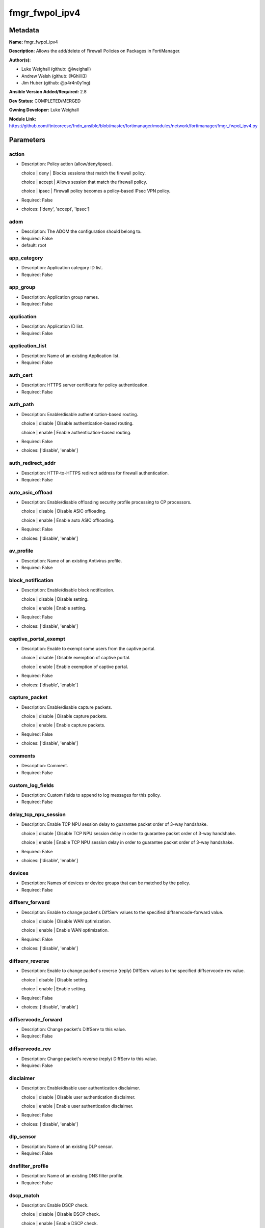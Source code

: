 ===============
fmgr_fwpol_ipv4
===============


Metadata
--------




**Name:** fmgr_fwpol_ipv4

**Description:** Allows the add/delete of Firewall Policies on Packages in FortiManager.


**Author(s):** 

- Luke Weighall (github: @lweighall)

- Andrew Welsh (github: @Ghilli3)

- Jim Huber (github: @p4r4n0y1ng)



**Ansible Version Added/Required:** 2.8

**Dev Status:** COMPLETED/MERGED

**Owning Developer:** Luke Weighall

**Module Link:** https://github.com/ftntcorecse/fndn_ansible/blob/master/fortimanager/modules/network/fortimanager/fmgr_fwpol_ipv4.py

Parameters
----------

action
++++++

- Description: Policy action (allow/deny/ipsec).

  choice | deny | Blocks sessions that match the firewall policy.

  choice | accept | Allows session that match the firewall policy.

  choice | ipsec | Firewall policy becomes a policy-based IPsec VPN policy.

  

- Required: False

- choices: ['deny', 'accept', 'ipsec']

adom
++++

- Description: The ADOM the configuration should belong to.

  

- Required: False

- default: root

app_category
++++++++++++

- Description: Application category ID list.

  

- Required: False

app_group
+++++++++

- Description: Application group names.

  

- Required: False

application
+++++++++++

- Description: Application ID list.

  

- Required: False

application_list
++++++++++++++++

- Description: Name of an existing Application list.

  

- Required: False

auth_cert
+++++++++

- Description: HTTPS server certificate for policy authentication.

  

- Required: False

auth_path
+++++++++

- Description: Enable/disable authentication-based routing.

  choice | disable | Disable authentication-based routing.

  choice | enable | Enable authentication-based routing.

  

- Required: False

- choices: ['disable', 'enable']

auth_redirect_addr
++++++++++++++++++

- Description: HTTP-to-HTTPS redirect address for firewall authentication.

  

- Required: False

auto_asic_offload
+++++++++++++++++

- Description: Enable/disable offloading security profile processing to CP processors.

  choice | disable | Disable ASIC offloading.

  choice | enable | Enable auto ASIC offloading.

  

- Required: False

- choices: ['disable', 'enable']

av_profile
++++++++++

- Description: Name of an existing Antivirus profile.

  

- Required: False

block_notification
++++++++++++++++++

- Description: Enable/disable block notification.

  choice | disable | Disable setting.

  choice | enable | Enable setting.

  

- Required: False

- choices: ['disable', 'enable']

captive_portal_exempt
+++++++++++++++++++++

- Description: Enable to exempt some users from the captive portal.

  choice | disable | Disable exemption of captive portal.

  choice | enable | Enable exemption of captive portal.

  

- Required: False

- choices: ['disable', 'enable']

capture_packet
++++++++++++++

- Description: Enable/disable capture packets.

  choice | disable | Disable capture packets.

  choice | enable | Enable capture packets.

  

- Required: False

- choices: ['disable', 'enable']

comments
++++++++

- Description: Comment.

  

- Required: False

custom_log_fields
+++++++++++++++++

- Description: Custom fields to append to log messages for this policy.

  

- Required: False

delay_tcp_npu_session
+++++++++++++++++++++

- Description: Enable TCP NPU session delay to guarantee packet order of 3-way handshake.

  choice | disable | Disable TCP NPU session delay in order to guarantee packet order of 3-way handshake.

  choice | enable | Enable TCP NPU session delay in order to guarantee packet order of 3-way handshake.

  

- Required: False

- choices: ['disable', 'enable']

devices
+++++++

- Description: Names of devices or device groups that can be matched by the policy.

  

- Required: False

diffserv_forward
++++++++++++++++

- Description: Enable to change packet's DiffServ values to the specified diffservcode-forward value.

  choice | disable | Disable WAN optimization.

  choice | enable | Enable WAN optimization.

  

- Required: False

- choices: ['disable', 'enable']

diffserv_reverse
++++++++++++++++

- Description: Enable to change packet's reverse (reply) DiffServ values to the specified diffservcode-rev value.

  choice | disable | Disable setting.

  choice | enable | Enable setting.

  

- Required: False

- choices: ['disable', 'enable']

diffservcode_forward
++++++++++++++++++++

- Description: Change packet's DiffServ to this value.

  

- Required: False

diffservcode_rev
++++++++++++++++

- Description: Change packet's reverse (reply) DiffServ to this value.

  

- Required: False

disclaimer
++++++++++

- Description: Enable/disable user authentication disclaimer.

  choice | disable | Disable user authentication disclaimer.

  choice | enable | Enable user authentication disclaimer.

  

- Required: False

- choices: ['disable', 'enable']

dlp_sensor
++++++++++

- Description: Name of an existing DLP sensor.

  

- Required: False

dnsfilter_profile
+++++++++++++++++

- Description: Name of an existing DNS filter profile.

  

- Required: False

dscp_match
++++++++++

- Description: Enable DSCP check.

  choice | disable | Disable DSCP check.

  choice | enable | Enable DSCP check.

  

- Required: False

- choices: ['disable', 'enable']

dscp_negate
+++++++++++

- Description: Enable negated DSCP match.

  choice | disable | Disable DSCP negate.

  choice | enable | Enable DSCP negate.

  

- Required: False

- choices: ['disable', 'enable']

dscp_value
++++++++++

- Description: DSCP value.

  

- Required: False

dsri
++++

- Description: Enable DSRI to ignore HTTP server responses.

  choice | disable | Disable DSRI.

  choice | enable | Enable DSRI.

  

- Required: False

- choices: ['disable', 'enable']

dstaddr
+++++++

- Description: Destination address and address group names.

  

- Required: False

dstaddr_negate
++++++++++++++

- Description: When enabled dstaddr specifies what the destination address must NOT be.

  choice | disable | Disable destination address negate.

  choice | enable | Enable destination address negate.

  

- Required: False

- choices: ['disable', 'enable']

dstintf
+++++++

- Description: Outgoing (egress) interface.

  

- Required: False

firewall_session_dirty
++++++++++++++++++++++

- Description: How to handle sessions if the configuration of this firewall policy changes.

  choice | check-all | Flush all current sessions accepted by this policy.

  choice | check-new | Continue to allow sessions already accepted by this policy.

  

- Required: False

- choices: ['check-all', 'check-new']

fixedport
+++++++++

- Description: Enable to prevent source NAT from changing a session's source port.

  choice | disable | Disable setting.

  choice | enable | Enable setting.

  

- Required: False

- choices: ['disable', 'enable']

fsso
++++

- Description: Enable/disable Fortinet Single Sign-On.

  choice | disable | Disable setting.

  choice | enable | Enable setting.

  

- Required: False

- choices: ['disable', 'enable']

fsso_agent_for_ntlm
+++++++++++++++++++

- Description: FSSO agent to use for NTLM authentication.

  

- Required: False

global_label
++++++++++++

- Description: Label for the policy that appears when the GUI is in Global View mode.

  

- Required: False

groups
++++++

- Description: Names of user groups that can authenticate with this policy.

  

- Required: False

gtp_profile
+++++++++++

- Description: GTP profile.

  

- Required: False

icap_profile
++++++++++++

- Description: Name of an existing ICAP profile.

  

- Required: False

identity_based_route
++++++++++++++++++++

- Description: Name of identity-based routing rule.

  

- Required: False

inbound
+++++++

- Description: Policy-based IPsec VPN |  only traffic from the remote network can initiate a VPN.

  choice | disable | Disable setting.

  choice | enable | Enable setting.

  

- Required: False

- choices: ['disable', 'enable']

internet_service
++++++++++++++++

- Description: Enable/disable use of Internet Services for this policy. If enabled, dstaddr and service are not used.

  choice | disable | Disable use of Internet Services in policy.

  choice | enable | Enable use of Internet Services in policy.

  

- Required: False

- choices: ['disable', 'enable']

internet_service_custom
+++++++++++++++++++++++

- Description: Custom Internet Service name.

  

- Required: False

internet_service_id
+++++++++++++++++++

- Description: Internet Service ID.

  

- Required: False

internet_service_negate
+++++++++++++++++++++++

- Description: When enabled internet-service specifies what the service must NOT be.

  choice | disable | Disable negated Internet Service match.

  choice | enable | Enable negated Internet Service match.

  

- Required: False

- choices: ['disable', 'enable']

internet_service_src
++++++++++++++++++++

- Description: Enable/disable use of Internet Services in source for this policy. If enabled, source address is not used.

  choice | disable | Disable use of Internet Services source in policy.

  choice | enable | Enable use of Internet Services source in policy.

  

- Required: False

- choices: ['disable', 'enable']

internet_service_src_custom
+++++++++++++++++++++++++++

- Description: Custom Internet Service source name.

  

- Required: False

internet_service_src_id
+++++++++++++++++++++++

- Description: Internet Service source ID.

  

- Required: False

internet_service_src_negate
+++++++++++++++++++++++++++

- Description: When enabled internet-service-src specifies what the service must NOT be.

  choice | disable | Disable negated Internet Service source match.

  choice | enable | Enable negated Internet Service source match.

  

- Required: False

- choices: ['disable', 'enable']

ippool
++++++

- Description: Enable to use IP Pools for source NAT.

  choice | disable | Disable setting.

  choice | enable | Enable setting.

  

- Required: False

- choices: ['disable', 'enable']

ips_sensor
++++++++++

- Description: Name of an existing IPS sensor.

  

- Required: False

label
+++++

- Description: Label for the policy that appears when the GUI is in Section View mode.

  

- Required: False

learning_mode
+++++++++++++

- Description: Enable to allow everything, but log all of the meaningful data for security information gathering.

  choice | disable | Disable learning mode in firewall policy.

  choice | enable | Enable learning mode in firewall policy.

  

- Required: False

- choices: ['disable', 'enable']

logtraffic
++++++++++

- Description: Enable or disable logging. Log all sessions or security profile sessions.

  choice | disable | Disable all logging for this policy.

  choice | all | Log all sessions accepted or denied by this policy.

  choice | utm | Log traffic that has a security profile applied to it.

  

- Required: False

- choices: ['disable', 'all', 'utm']

logtraffic_start
++++++++++++++++

- Description: Record logs when a session starts and ends.

  choice | disable | Disable setting.

  choice | enable | Enable setting.

  

- Required: False

- choices: ['disable', 'enable']

match_vip
+++++++++

- Description: Enable to match packets that have had their destination addresses changed by a VIP.

  choice | disable | Do not match DNATed packet.

  choice | enable | Match DNATed packet.

  

- Required: False

- choices: ['disable', 'enable']

mms_profile
+++++++++++

- Description: Name of an existing MMS profile.

  

- Required: False

mode
++++

- Description: Sets one of three modes for managing the object.

  Allows use of soft-adds instead of overwriting existing values

  

- Required: False

- default: add

- choices: ['add', 'set', 'delete', 'update']

name
++++

- Description: Policy name.

  

- Required: False

nat
+++

- Description: Enable/disable source NAT.

  choice | disable | Disable setting.

  choice | enable | Enable setting.

  

- Required: False

- choices: ['disable', 'enable']

natinbound
++++++++++

- Description: Policy-based IPsec VPN |  apply destination NAT to inbound traffic.

  choice | disable | Disable setting.

  choice | enable | Enable setting.

  

- Required: False

- choices: ['disable', 'enable']

natip
+++++

- Description: Policy-based IPsec VPN |  source NAT IP address for outgoing traffic.

  

- Required: False

natoutbound
+++++++++++

- Description: Policy-based IPsec VPN |  apply source NAT to outbound traffic.

  choice | disable | Disable setting.

  choice | enable | Enable setting.

  

- Required: False

- choices: ['disable', 'enable']

np_acceleration
+++++++++++++++

- Description: Enable/disable UTM Network Processor acceleration.

  choice | disable | Disable UTM Network Processor acceleration.

  choice | enable | Enable UTM Network Processor acceleration.

  

- Required: False

- choices: ['disable', 'enable']

ntlm
++++

- Description: Enable/disable NTLM authentication.

  choice | disable | Disable setting.

  choice | enable | Enable setting.

  

- Required: False

- choices: ['disable', 'enable']

ntlm_enabled_browsers
+++++++++++++++++++++

- Description: HTTP-User-Agent value of supported browsers.

  

- Required: False

ntlm_guest
++++++++++

- Description: Enable/disable NTLM guest user access.

  choice | disable | Disable setting.

  choice | enable | Enable setting.

  

- Required: False

- choices: ['disable', 'enable']

outbound
++++++++

- Description: Policy-based IPsec VPN |  only traffic from the internal network can initiate a VPN.

  choice | disable | Disable setting.

  choice | enable | Enable setting.

  

- Required: False

- choices: ['disable', 'enable']

package_name
++++++++++++

- Description: The policy package you want to modify

  

- Required: False

- default: default

per_ip_shaper
+++++++++++++

- Description: Per-IP traffic shaper.

  

- Required: False

permit_any_host
+++++++++++++++

- Description: Accept UDP packets from any host.

  choice | disable | Disable setting.

  choice | enable | Enable setting.

  

- Required: False

- choices: ['disable', 'enable']

permit_stun_host
++++++++++++++++

- Description: Accept UDP packets from any Session Traversal Utilities for NAT (STUN) host.

  choice | disable | Disable setting.

  choice | enable | Enable setting.

  

- Required: False

- choices: ['disable', 'enable']

policyid
++++++++

- Description: Policy ID.

  

- Required: False

poolname
++++++++

- Description: IP Pool names.

  

- Required: False

profile_group
+++++++++++++

- Description: Name of profile group.

  

- Required: False

profile_protocol_options
++++++++++++++++++++++++

- Description: Name of an existing Protocol options profile.

  

- Required: False

profile_type
++++++++++++

- Description: Determine whether the firewall policy allows security profile groups or single profiles only.

  choice | single | Do not allow security profile groups.

  choice | group | Allow security profile groups.

  

- Required: False

- choices: ['single', 'group']

radius_mac_auth_bypass
++++++++++++++++++++++

- Description: Enable MAC authentication bypass. The bypassed MAC address must be received from RADIUS server.

  choice | disable | Disable MAC authentication bypass.

  choice | enable | Enable MAC authentication bypass.

  

- Required: False

- choices: ['disable', 'enable']

redirect_url
++++++++++++

- Description: URL users are directed to after seeing and accepting the disclaimer or authenticating.

  

- Required: False

replacemsg_override_group
+++++++++++++++++++++++++

- Description: Override the default replacement message group for this policy.

  

- Required: False

rsso
++++

- Description: Enable/disable RADIUS single sign-on (RSSO).

  choice | disable | Disable setting.

  choice | enable | Enable setting.

  

- Required: False

- choices: ['disable', 'enable']

rtp_addr
++++++++

- Description: Address names if this is an RTP NAT policy.

  

- Required: False

rtp_nat
+++++++

- Description: Enable Real Time Protocol (RTP) NAT.

  choice | disable | Disable setting.

  choice | enable | Enable setting.

  

- Required: False

- choices: ['disable', 'enable']

scan_botnet_connections
+++++++++++++++++++++++

- Description: Block or monitor connections to Botnet servers or disable Botnet scanning.

  choice | disable | Do not scan connections to botnet servers.

  choice | block | Block connections to botnet servers.

  choice | monitor | Log connections to botnet servers.

  

- Required: False

- choices: ['disable', 'block', 'monitor']

schedule
++++++++

- Description: Schedule name.

  

- Required: False

schedule_timeout
++++++++++++++++

- Description: Enable to force current sessions to end when the schedule object times out.

  choice | disable | Disable schedule timeout.

  choice | enable | Enable schedule timeout.

  

- Required: False

- choices: ['disable', 'enable']

send_deny_packet
++++++++++++++++

- Description: Enable to send a reply when a session is denied or blocked by a firewall policy.

  choice | disable | Disable deny-packet sending.

  choice | enable | Enable deny-packet sending.

  

- Required: False

- choices: ['disable', 'enable']

service
+++++++

- Description: Service and service group names.

  

- Required: False

service_negate
++++++++++++++

- Description: When enabled service specifies what the service must NOT be.

  choice | disable | Disable negated service match.

  choice | enable | Enable negated service match.

  

- Required: False

- choices: ['disable', 'enable']

session_ttl
+++++++++++

- Description: TTL in seconds for sessions accepted by this policy (0 means use the system default session TTL).

  

- Required: False

spamfilter_profile
++++++++++++++++++

- Description: Name of an existing Spam filter profile.

  

- Required: False

srcaddr
+++++++

- Description: Source address and address group names.

  

- Required: False

srcaddr_negate
++++++++++++++

- Description: When enabled srcaddr specifies what the source address must NOT be.

  choice | disable | Disable source address negate.

  choice | enable | Enable source address negate.

  

- Required: False

- choices: ['disable', 'enable']

srcintf
+++++++

- Description: Incoming (ingress) interface.

  

- Required: False

ssh_filter_profile
++++++++++++++++++

- Description: Name of an existing SSH filter profile.

  

- Required: False

ssl_mirror
++++++++++

- Description: Enable to copy decrypted SSL traffic to a FortiGate interface (called SSL mirroring).

  choice | disable | Disable SSL mirror.

  choice | enable | Enable SSL mirror.

  

- Required: False

- choices: ['disable', 'enable']

ssl_mirror_intf
+++++++++++++++

- Description: SSL mirror interface name.

  

- Required: False

ssl_ssh_profile
+++++++++++++++

- Description: Name of an existing SSL SSH profile.

  

- Required: False

status
++++++

- Description: Enable or disable this policy.

  choice | disable | Disable setting.

  choice | enable | Enable setting.

  

- Required: False

- choices: ['disable', 'enable']

tcp_mss_receiver
++++++++++++++++

- Description: Receiver TCP maximum segment size (MSS).

  

- Required: False

tcp_mss_sender
++++++++++++++

- Description: Sender TCP maximum segment size (MSS).

  

- Required: False

tcp_session_without_syn
+++++++++++++++++++++++

- Description: Enable/disable creation of TCP session without SYN flag.

  choice | all | Enable TCP session without SYN.

  choice | data-only | Enable TCP session data only.

  choice | disable | Disable TCP session without SYN.

  

- Required: False

- choices: ['all', 'data-only', 'disable']

timeout_send_rst
++++++++++++++++

- Description: Enable/disable sending RST packets when TCP sessions expire.

  choice | disable | Disable sending of RST packet upon TCP session expiration.

  choice | enable | Enable sending of RST packet upon TCP session expiration.

  

- Required: False

- choices: ['disable', 'enable']

traffic_shaper
++++++++++++++

- Description: Traffic shaper.

  

- Required: False

traffic_shaper_reverse
++++++++++++++++++++++

- Description: Reverse traffic shaper.

  

- Required: False

url_category
++++++++++++

- Description: URL category ID list.

  

- Required: False

users
+++++

- Description: Names of individual users that can authenticate with this policy.

  

- Required: False

utm_status
++++++++++

- Description: Enable to add one or more security profiles (AV, IPS, etc.) to the firewall policy.

  choice | disable | Disable setting.

  choice | enable | Enable setting.

  

- Required: False

- choices: ['disable', 'enable']

vlan_cos_fwd
++++++++++++

- Description: VLAN forward direction user priority | 255 passthrough, 0 lowest, 7 highest.

  

- Required: False

vlan_cos_rev
++++++++++++

- Description: VLAN reverse direction user priority | 255 passthrough, 0 lowest, 7 highest..

  

- Required: False

vlan_filter
+++++++++++

- Description: Set VLAN filters.

  

- Required: False

voip_profile
++++++++++++

- Description: Name of an existing VoIP profile.

  

- Required: False

vpn_dst_node
++++++++++++

- Description: EXPERTS ONLY! KNOWLEDGE OF FMGR JSON API IS REQUIRED!

  List of multiple child objects to be added. Expects a list of dictionaries.

  Dictionaries must use FortiManager API parameters, not the ansible ones listed below.

  If submitted, all other prefixed sub-parameters ARE IGNORED. This object is MUTUALLY EXCLUSIVE with its options.

  We expect that you know what you are doing with these list parameters, and are leveraging the JSON API Guide.

  

- Required: False

vpn_dst_node_host
+++++++++++++++++

- Description: VPN Destination Node Host.

  

- Required: False

vpn_dst_node_seq
++++++++++++++++

- Description: VPN Destination Node Seq.

  

- Required: False

vpn_dst_node_subnet
+++++++++++++++++++

- Description: VPN Destination Node Seq.

  

- Required: False

vpn_src_node
++++++++++++

- Description: EXPERTS ONLY! KNOWLEDGE OF FMGR JSON API IS REQUIRED!

  List of multiple child objects to be added. Expects a list of dictionaries.

  Dictionaries must use FortiManager API parameters, not the ansible ones listed below.

  If submitted, all other prefixed sub-parameters ARE IGNORED. This object is MUTUALLY EXCLUSIVE with its options.

  We expect that you know what you are doing with these list parameters, and are leveraging the JSON API Guide.

  

- Required: False

vpn_src_node_host
+++++++++++++++++

- Description: VPN Source Node Host.

  

- Required: False

vpn_src_node_seq
++++++++++++++++

- Description: VPN Source Node Seq.

  

- Required: False

vpn_src_node_subnet
+++++++++++++++++++

- Description: VPN Source Node.

  

- Required: False

vpntunnel
+++++++++

- Description: Policy-based IPsec VPN |  name of the IPsec VPN Phase 1.

  

- Required: False

waf_profile
+++++++++++

- Description: Name of an existing Web application firewall profile.

  

- Required: False

wanopt
++++++

- Description: Enable/disable WAN optimization.

  choice | disable | Disable setting.

  choice | enable | Enable setting.

  

- Required: False

- choices: ['disable', 'enable']

wanopt_detection
++++++++++++++++

- Description: WAN optimization auto-detection mode.

  choice | active | Active WAN optimization peer auto-detection.

  choice | passive | Passive WAN optimization peer auto-detection.

  choice | off | Turn off WAN optimization peer auto-detection.

  

- Required: False

- choices: ['active', 'passive', 'off']

wanopt_passive_opt
++++++++++++++++++

- Description: WAN optimization passive mode options. This option decides what IP address will be used to connect server.

  choice | default | Allow client side WAN opt peer to decide.

  choice | transparent | Use address of client to connect to server.

  choice | non-transparent | Use local FortiGate address to connect to server.

  

- Required: False

- choices: ['default', 'transparent', 'non-transparent']

wanopt_peer
+++++++++++

- Description: WAN optimization peer.

  

- Required: False

wanopt_profile
++++++++++++++

- Description: WAN optimization profile.

  

- Required: False

wccp
++++

- Description: Enable/disable forwarding traffic matching this policy to a configured WCCP server.

  choice | disable | Disable WCCP setting.

  choice | enable | Enable WCCP setting.

  

- Required: False

- choices: ['disable', 'enable']

webcache
++++++++

- Description: Enable/disable web cache.

  choice | disable | Disable setting.

  choice | enable | Enable setting.

  

- Required: False

- choices: ['disable', 'enable']

webcache_https
++++++++++++++

- Description: Enable/disable web cache for HTTPS.

  choice | disable | Disable web cache for HTTPS.

  choice | enable | Enable web cache for HTTPS.

  

- Required: False

- choices: ['disable', 'enable']

webfilter_profile
+++++++++++++++++

- Description: Name of an existing Web filter profile.

  

- Required: False

wsso
++++

- Description: Enable/disable WiFi Single Sign On (WSSO).

  choice | disable | Disable setting.

  choice | enable | Enable setting.

  

- Required: False

- choices: ['disable', 'enable']




Functions
---------




- fmgr_firewall_policy_modify

 .. code-block:: python

    def fmgr_firewall_policy_modify(fmgr, paramgram):
        """
        fmgr_firewall_policy -- Add/Set/Deletes Firewall Policy Objects defined in the "paramgram"
    
        :param fmgr: The fmgr object instance from fmgr_utils.py
        :type fmgr: class object
        :param paramgram: The formatted dictionary of options to process
        :type paramgram: dict
    
        :return: The response from the FortiManager
        :rtype: dict
        """
    
        mode = paramgram["mode"]
        adom = paramgram["adom"]
        # INIT A BASIC OBJECTS
        response = DEFAULT_RESULT_OBJ
        url = ""
        datagram = {}
    
        # EVAL THE MODE PARAMETER FOR SET OR ADD
        if mode in ['set', 'add', 'update']:
            url = '/pm/config/adom/{adom}/pkg/{pkg}/firewall/policy'.format(adom=adom, pkg=paramgram["package_name"])
            datagram = scrub_dict((prepare_dict(paramgram)))
            del datagram["package_name"]
            datagram = fmgr._tools.split_comma_strings_into_lists(datagram)
    
        # EVAL THE MODE PARAMETER FOR DELETE
        elif mode == "delete":
            url = '/pm/config/adom/{adom}/pkg/{pkg}/firewall' \
                  '/policy/{policyid}'.format(adom=paramgram["adom"],
                                              pkg=paramgram["package_name"],
                                              policyid=paramgram["policyid"])
            datagram = {
                "policyid": paramgram["policyid"]
            }
    
        response = fmgr.process_request(url, datagram, paramgram["mode"])
        return response
    
    
    #############
    # END METHODS
    #############
    
    

- main

 .. code-block:: python

    def main():
        argument_spec = dict(
            adom=dict(type="str", default="root"),
            mode=dict(choices=["add", "set", "delete", "update"], type="str", default="add"),
            package_name=dict(type="str", required=False, default="default"),
    
            wsso=dict(required=False, type="str", choices=["disable", "enable"]),
            webfilter_profile=dict(required=False, type="str"),
            webcache_https=dict(required=False, type="str", choices=["disable", "enable"]),
            webcache=dict(required=False, type="str", choices=["disable", "enable"]),
            wccp=dict(required=False, type="str", choices=["disable", "enable"]),
            wanopt_profile=dict(required=False, type="str"),
            wanopt_peer=dict(required=False, type="str"),
            wanopt_passive_opt=dict(required=False, type="str", choices=["default", "transparent", "non-transparent"]),
            wanopt_detection=dict(required=False, type="str", choices=["active", "passive", "off"]),
            wanopt=dict(required=False, type="str", choices=["disable", "enable"]),
            waf_profile=dict(required=False, type="str"),
            vpntunnel=dict(required=False, type="str"),
            voip_profile=dict(required=False, type="str"),
            vlan_filter=dict(required=False, type="str"),
            vlan_cos_rev=dict(required=False, type="int"),
            vlan_cos_fwd=dict(required=False, type="int"),
            utm_status=dict(required=False, type="str", choices=["disable", "enable"]),
            users=dict(required=False, type="str"),
            url_category=dict(required=False, type="str"),
            traffic_shaper_reverse=dict(required=False, type="str"),
            traffic_shaper=dict(required=False, type="str"),
            timeout_send_rst=dict(required=False, type="str", choices=["disable", "enable"]),
            tcp_session_without_syn=dict(required=False, type="str", choices=["all", "data-only", "disable"]),
            tcp_mss_sender=dict(required=False, type="int"),
            tcp_mss_receiver=dict(required=False, type="int"),
            status=dict(required=False, type="str", choices=["disable", "enable"]),
            ssl_ssh_profile=dict(required=False, type="str"),
            ssl_mirror_intf=dict(required=False, type="str"),
            ssl_mirror=dict(required=False, type="str", choices=["disable", "enable"]),
            ssh_filter_profile=dict(required=False, type="str"),
            srcintf=dict(required=False, type="str"),
            srcaddr_negate=dict(required=False, type="str", choices=["disable", "enable"]),
            srcaddr=dict(required=False, type="str"),
            spamfilter_profile=dict(required=False, type="str"),
            session_ttl=dict(required=False, type="int"),
            service_negate=dict(required=False, type="str", choices=["disable", "enable"]),
            service=dict(required=False, type="str"),
            send_deny_packet=dict(required=False, type="str", choices=["disable", "enable"]),
            schedule_timeout=dict(required=False, type="str", choices=["disable", "enable"]),
            schedule=dict(required=False, type="str"),
            scan_botnet_connections=dict(required=False, type="str", choices=["disable", "block", "monitor"]),
            rtp_nat=dict(required=False, type="str", choices=["disable", "enable"]),
            rtp_addr=dict(required=False, type="str"),
            rsso=dict(required=False, type="str", choices=["disable", "enable"]),
            replacemsg_override_group=dict(required=False, type="str"),
            redirect_url=dict(required=False, type="str"),
            radius_mac_auth_bypass=dict(required=False, type="str", choices=["disable", "enable"]),
            profile_type=dict(required=False, type="str", choices=["single", "group"]),
            profile_protocol_options=dict(required=False, type="str"),
            profile_group=dict(required=False, type="str"),
            poolname=dict(required=False, type="str"),
            policyid=dict(required=False, type="str"),
            permit_stun_host=dict(required=False, type="str", choices=["disable", "enable"]),
            permit_any_host=dict(required=False, type="str", choices=["disable", "enable"]),
            per_ip_shaper=dict(required=False, type="str"),
            outbound=dict(required=False, type="str", choices=["disable", "enable"]),
            ntlm_guest=dict(required=False, type="str", choices=["disable", "enable"]),
            ntlm_enabled_browsers=dict(required=False, type="str"),
            ntlm=dict(required=False, type="str", choices=["disable", "enable"]),
            np_acceleration=dict(required=False, type="str", choices=["disable", "enable"]),
            natoutbound=dict(required=False, type="str", choices=["disable", "enable"]),
            natip=dict(required=False, type="str"),
            natinbound=dict(required=False, type="str", choices=["disable", "enable"]),
            nat=dict(required=False, type="str", choices=["disable", "enable"]),
            name=dict(required=False, type="str"),
            mms_profile=dict(required=False, type="str"),
            match_vip=dict(required=False, type="str", choices=["disable", "enable"]),
            logtraffic_start=dict(required=False, type="str", choices=["disable", "enable"]),
            logtraffic=dict(required=False, type="str", choices=["disable", "all", "utm"]),
            learning_mode=dict(required=False, type="str", choices=["disable", "enable"]),
            label=dict(required=False, type="str"),
            ips_sensor=dict(required=False, type="str"),
            ippool=dict(required=False, type="str", choices=["disable", "enable"]),
            internet_service_src_negate=dict(required=False, type="str", choices=["disable", "enable"]),
            internet_service_src_id=dict(required=False, type="str"),
            internet_service_src_custom=dict(required=False, type="str"),
            internet_service_src=dict(required=False, type="str", choices=["disable", "enable"]),
            internet_service_negate=dict(required=False, type="str", choices=["disable", "enable"]),
            internet_service_id=dict(required=False, type="str"),
            internet_service_custom=dict(required=False, type="str"),
            internet_service=dict(required=False, type="str", choices=["disable", "enable"]),
            inbound=dict(required=False, type="str", choices=["disable", "enable"]),
            identity_based_route=dict(required=False, type="str"),
            icap_profile=dict(required=False, type="str"),
            gtp_profile=dict(required=False, type="str"),
            groups=dict(required=False, type="str"),
            global_label=dict(required=False, type="str"),
            fsso_agent_for_ntlm=dict(required=False, type="str"),
            fsso=dict(required=False, type="str", choices=["disable", "enable"]),
            fixedport=dict(required=False, type="str", choices=["disable", "enable"]),
            firewall_session_dirty=dict(required=False, type="str", choices=["check-all", "check-new"]),
            dstintf=dict(required=False, type="str"),
            dstaddr_negate=dict(required=False, type="str", choices=["disable", "enable"]),
            dstaddr=dict(required=False, type="str"),
            dsri=dict(required=False, type="str", choices=["disable", "enable"]),
            dscp_value=dict(required=False, type="str"),
            dscp_negate=dict(required=False, type="str", choices=["disable", "enable"]),
            dscp_match=dict(required=False, type="str", choices=["disable", "enable"]),
            dnsfilter_profile=dict(required=False, type="str"),
            dlp_sensor=dict(required=False, type="str"),
            disclaimer=dict(required=False, type="str", choices=["disable", "enable"]),
            diffservcode_rev=dict(required=False, type="str"),
            diffservcode_forward=dict(required=False, type="str"),
            diffserv_reverse=dict(required=False, type="str", choices=["disable", "enable"]),
            diffserv_forward=dict(required=False, type="str", choices=["disable", "enable"]),
            devices=dict(required=False, type="str"),
            delay_tcp_npu_session=dict(required=False, type="str", choices=["disable", "enable"]),
            custom_log_fields=dict(required=False, type="str"),
            comments=dict(required=False, type="str"),
            capture_packet=dict(required=False, type="str", choices=["disable", "enable"]),
            captive_portal_exempt=dict(required=False, type="str", choices=["disable", "enable"]),
            block_notification=dict(required=False, type="str", choices=["disable", "enable"]),
            av_profile=dict(required=False, type="str"),
            auto_asic_offload=dict(required=False, type="str", choices=["disable", "enable"]),
            auth_redirect_addr=dict(required=False, type="str"),
            auth_path=dict(required=False, type="str", choices=["disable", "enable"]),
            auth_cert=dict(required=False, type="str"),
            application_list=dict(required=False, type="str"),
            application=dict(required=False, type="str"),
            app_group=dict(required=False, type="str"),
            app_category=dict(required=False, type="str"),
            action=dict(required=False, type="str", choices=["deny", "accept", "ipsec"]),
            vpn_dst_node=dict(required=False, type="list"),
            vpn_dst_node_host=dict(required=False, type="str"),
            vpn_dst_node_seq=dict(required=False, type="str"),
            vpn_dst_node_subnet=dict(required=False, type="str"),
            vpn_src_node=dict(required=False, type="list"),
            vpn_src_node_host=dict(required=False, type="str"),
            vpn_src_node_seq=dict(required=False, type="str"),
            vpn_src_node_subnet=dict(required=False, type="str"),
    
        )
    
        module = AnsibleModule(argument_spec=argument_spec, supports_check_mode=False, )
        # MODULE PARAMGRAM
        paramgram = {
            "mode": module.params["mode"],
            "adom": module.params["adom"],
            "package_name": module.params["package_name"],
            "wsso": module.params["wsso"],
            "webfilter-profile": module.params["webfilter_profile"],
            "webcache-https": module.params["webcache_https"],
            "webcache": module.params["webcache"],
            "wccp": module.params["wccp"],
            "wanopt-profile": module.params["wanopt_profile"],
            "wanopt-peer": module.params["wanopt_peer"],
            "wanopt-passive-opt": module.params["wanopt_passive_opt"],
            "wanopt-detection": module.params["wanopt_detection"],
            "wanopt": module.params["wanopt"],
            "waf-profile": module.params["waf_profile"],
            "vpntunnel": module.params["vpntunnel"],
            "voip-profile": module.params["voip_profile"],
            "vlan-filter": module.params["vlan_filter"],
            "vlan-cos-rev": module.params["vlan_cos_rev"],
            "vlan-cos-fwd": module.params["vlan_cos_fwd"],
            "utm-status": module.params["utm_status"],
            "users": module.params["users"],
            "url-category": module.params["url_category"],
            "traffic-shaper-reverse": module.params["traffic_shaper_reverse"],
            "traffic-shaper": module.params["traffic_shaper"],
            "timeout-send-rst": module.params["timeout_send_rst"],
            "tcp-session-without-syn": module.params["tcp_session_without_syn"],
            "tcp-mss-sender": module.params["tcp_mss_sender"],
            "tcp-mss-receiver": module.params["tcp_mss_receiver"],
            "status": module.params["status"],
            "ssl-ssh-profile": module.params["ssl_ssh_profile"],
            "ssl-mirror-intf": module.params["ssl_mirror_intf"],
            "ssl-mirror": module.params["ssl_mirror"],
            "ssh-filter-profile": module.params["ssh_filter_profile"],
            "srcintf": module.params["srcintf"],
            "srcaddr-negate": module.params["srcaddr_negate"],
            "srcaddr": module.params["srcaddr"],
            "spamfilter-profile": module.params["spamfilter_profile"],
            "session-ttl": module.params["session_ttl"],
            "service-negate": module.params["service_negate"],
            "service": module.params["service"],
            "send-deny-packet": module.params["send_deny_packet"],
            "schedule-timeout": module.params["schedule_timeout"],
            "schedule": module.params["schedule"],
            "scan-botnet-connections": module.params["scan_botnet_connections"],
            "rtp-nat": module.params["rtp_nat"],
            "rtp-addr": module.params["rtp_addr"],
            "rsso": module.params["rsso"],
            "replacemsg-override-group": module.params["replacemsg_override_group"],
            "redirect-url": module.params["redirect_url"],
            "radius-mac-auth-bypass": module.params["radius_mac_auth_bypass"],
            "profile-type": module.params["profile_type"],
            "profile-protocol-options": module.params["profile_protocol_options"],
            "profile-group": module.params["profile_group"],
            "poolname": module.params["poolname"],
            "policyid": module.params["policyid"],
            "permit-stun-host": module.params["permit_stun_host"],
            "permit-any-host": module.params["permit_any_host"],
            "per-ip-shaper": module.params["per_ip_shaper"],
            "outbound": module.params["outbound"],
            "ntlm-guest": module.params["ntlm_guest"],
            "ntlm-enabled-browsers": module.params["ntlm_enabled_browsers"],
            "ntlm": module.params["ntlm"],
            "np-acceleration": module.params["np_acceleration"],
            "natoutbound": module.params["natoutbound"],
            "natip": module.params["natip"],
            "natinbound": module.params["natinbound"],
            "nat": module.params["nat"],
            "name": module.params["name"],
            "mms-profile": module.params["mms_profile"],
            "match-vip": module.params["match_vip"],
            "logtraffic-start": module.params["logtraffic_start"],
            "logtraffic": module.params["logtraffic"],
            "learning-mode": module.params["learning_mode"],
            "label": module.params["label"],
            "ips-sensor": module.params["ips_sensor"],
            "ippool": module.params["ippool"],
            "internet-service-src-negate": module.params["internet_service_src_negate"],
            "internet-service-src-id": module.params["internet_service_src_id"],
            "internet-service-src-custom": module.params["internet_service_src_custom"],
            "internet-service-src": module.params["internet_service_src"],
            "internet-service-negate": module.params["internet_service_negate"],
            "internet-service-id": module.params["internet_service_id"],
            "internet-service-custom": module.params["internet_service_custom"],
            "internet-service": module.params["internet_service"],
            "inbound": module.params["inbound"],
            "identity-based-route": module.params["identity_based_route"],
            "icap-profile": module.params["icap_profile"],
            "gtp-profile": module.params["gtp_profile"],
            "groups": module.params["groups"],
            "global-label": module.params["global_label"],
            "fsso-agent-for-ntlm": module.params["fsso_agent_for_ntlm"],
            "fsso": module.params["fsso"],
            "fixedport": module.params["fixedport"],
            "firewall-session-dirty": module.params["firewall_session_dirty"],
            "dstintf": module.params["dstintf"],
            "dstaddr-negate": module.params["dstaddr_negate"],
            "dstaddr": module.params["dstaddr"],
            "dsri": module.params["dsri"],
            "dscp-value": module.params["dscp_value"],
            "dscp-negate": module.params["dscp_negate"],
            "dscp-match": module.params["dscp_match"],
            "dnsfilter-profile": module.params["dnsfilter_profile"],
            "dlp-sensor": module.params["dlp_sensor"],
            "disclaimer": module.params["disclaimer"],
            "diffservcode-rev": module.params["diffservcode_rev"],
            "diffservcode-forward": module.params["diffservcode_forward"],
            "diffserv-reverse": module.params["diffserv_reverse"],
            "diffserv-forward": module.params["diffserv_forward"],
            "devices": module.params["devices"],
            "delay-tcp-npu-session": module.params["delay_tcp_npu_session"],
            "custom-log-fields": module.params["custom_log_fields"],
            "comments": module.params["comments"],
            "capture-packet": module.params["capture_packet"],
            "captive-portal-exempt": module.params["captive_portal_exempt"],
            "block-notification": module.params["block_notification"],
            "av-profile": module.params["av_profile"],
            "auto-asic-offload": module.params["auto_asic_offload"],
            "auth-redirect-addr": module.params["auth_redirect_addr"],
            "auth-path": module.params["auth_path"],
            "auth-cert": module.params["auth_cert"],
            "application-list": module.params["application_list"],
            "application": module.params["application"],
            "app-group": module.params["app_group"],
            "app-category": module.params["app_category"],
            "action": module.params["action"],
            "vpn_dst_node": {
                "host": module.params["vpn_dst_node_host"],
                "seq": module.params["vpn_dst_node_seq"],
                "subnet": module.params["vpn_dst_node_subnet"],
            },
            "vpn_src_node": {
                "host": module.params["vpn_src_node_host"],
                "seq": module.params["vpn_src_node_seq"],
                "subnet": module.params["vpn_src_node_subnet"],
            }
        }
        module.paramgram = paramgram
        fmgr = None
        if module._socket_path:
            connection = Connection(module._socket_path)
            fmgr = FortiManagerHandler(connection, module)
            fmgr.tools = FMGRCommon()
        else:
            module.fail_json(**FAIL_SOCKET_MSG)
    
        list_overrides = ['vpn_dst_node', 'vpn_src_node']
        paramgram = fmgr.tools.paramgram_child_list_override(list_overrides=list_overrides,
                                                             paramgram=paramgram, module=module)
    
        # BEGIN MODULE-SPECIFIC LOGIC -- THINGS NEED TO HAPPEN DEPENDING ON THE ENDPOINT AND OPERATION
        results = DEFAULT_RESULT_OBJ
        try:
            if paramgram["mode"] == "delete":
                # WE NEED TO GET THE POLICY ID FROM THE NAME OF THE POLICY TO DELETE IT
                url = '/pm/config/adom/{adom}/pkg/{pkg}/firewall' \
                      '/policy/'.format(adom=paramgram["adom"],
                                        pkg=paramgram["package_name"])
                datagram = {
                    "filter": ["name", "==", paramgram["name"]]
                }
                response = fmgr.process_request(url, datagram, FMGRMethods.GET)
                try:
                    if response[1][0]["policyid"]:
                        policy_id = response[1][0]["policyid"]
                        paramgram["policyid"] = policy_id
                except BaseException:
                    fmgr.return_response(module=module, results=response, good_codes=[0, ], stop_on_success=True,
                                         ansible_facts=fmgr.construct_ansible_facts(results, module.params, paramgram),
                                         msg="Couldn't find policy ID number for policy name specified.")
        except Exception as err:
            raise FMGBaseException(err)
    
        try:
            results = fmgr_firewall_policy_modify(fmgr, paramgram)
            fmgr.govern_response(module=module, results=results, good_codes=[0, -9998],
                                 ansible_facts=fmgr.construct_ansible_facts(results, module.params, paramgram))
        except Exception as err:
            raise FMGBaseException(err)
    
        return module.exit_json(**results[1])
    
    



Module Source Code
------------------

.. code-block:: python

    #!/usr/bin/python
    #
    # This file is part of Ansible
    #
    # Ansible is free software: you can redistribute it and/or modify
    # it under the terms of the GNU General Public License as published by
    # the Free Software Foundation, either version 3 of the License, or
    # (at your option) any later version.
    #
    # Ansible is distributed in the hope that it will be useful,
    # but WITHOUT ANY WARRANTY; without even the implied warranty of
    # MERCHANTABILITY or FITNESS FOR A PARTICULAR PURPOSE.  See the
    # GNU General Public License for more details.
    #
    # You should have received a copy of the GNU General Public License
    # along with Ansible.  If not, see <http://www.gnu.org/licenses/>.
    #
    
    from __future__ import absolute_import, division, print_function
    
    __metaclass__ = type
    
    ANSIBLE_METADATA = {'status': ['preview'],
                        'supported_by': 'community',
                        'metadata_version': '1.1'}
    
    DOCUMENTATION = '''
    ---
    module: fmgr_fwpol_ipv4
    version_added: "2.8"
    notes:
        - Full Documentation at U(https://ftnt-ansible-docs.readthedocs.io/en/latest/).
    author:
        - Luke Weighall (@lweighall)
        - Andrew Welsh (@Ghilli3)
        - Jim Huber (@p4r4n0y1ng)
    short_description: Allows the add/delete of Firewall Policies on Packages in FortiManager.
    description:
      -  Allows the add/delete of Firewall Policies on Packages in FortiManager.
    
    options:
      adom:
        description:
          - The ADOM the configuration should belong to.
        required: false
        default: root
    
      mode:
        description:
          - Sets one of three modes for managing the object.
          - Allows use of soft-adds instead of overwriting existing values
        choices: ['add', 'set', 'delete', 'update']
        required: false
        default: add
    
      package_name:
        description:
          - The policy package you want to modify
        required: false
        default: "default"
    
      wsso:
        description:
          - Enable/disable WiFi Single Sign On (WSSO).
          - choice | disable | Disable setting.
          - choice | enable | Enable setting.
        required: false
        choices: ["disable", "enable"]
    
      webfilter_profile:
        description:
          - Name of an existing Web filter profile.
        required: false
    
      webcache_https:
        description:
          - Enable/disable web cache for HTTPS.
          - choice | disable | Disable web cache for HTTPS.
          - choice | enable | Enable web cache for HTTPS.
        required: false
        choices: ["disable", "enable"]
    
      webcache:
        description:
          - Enable/disable web cache.
          - choice | disable | Disable setting.
          - choice | enable | Enable setting.
        required: false
        choices: ["disable", "enable"]
    
      wccp:
        description:
          - Enable/disable forwarding traffic matching this policy to a configured WCCP server.
          - choice | disable | Disable WCCP setting.
          - choice | enable | Enable WCCP setting.
        required: false
        choices: ["disable", "enable"]
    
      wanopt_profile:
        description:
          - WAN optimization profile.
        required: false
    
      wanopt_peer:
        description:
          - WAN optimization peer.
        required: false
    
      wanopt_passive_opt:
        description:
          - WAN optimization passive mode options. This option decides what IP address will be used to connect server.
          - choice | default | Allow client side WAN opt peer to decide.
          - choice | transparent | Use address of client to connect to server.
          - choice | non-transparent | Use local FortiGate address to connect to server.
        required: false
        choices: ["default", "transparent", "non-transparent"]
    
      wanopt_detection:
        description:
          - WAN optimization auto-detection mode.
          - choice | active | Active WAN optimization peer auto-detection.
          - choice | passive | Passive WAN optimization peer auto-detection.
          - choice | off | Turn off WAN optimization peer auto-detection.
        required: false
        choices: ["active", "passive", "off"]
    
      wanopt:
        description:
          - Enable/disable WAN optimization.
          - choice | disable | Disable setting.
          - choice | enable | Enable setting.
        required: false
        choices: ["disable", "enable"]
    
      waf_profile:
        description:
          - Name of an existing Web application firewall profile.
        required: false
    
      vpntunnel:
        description:
          - Policy-based IPsec VPN |  name of the IPsec VPN Phase 1.
        required: false
    
      voip_profile:
        description:
          - Name of an existing VoIP profile.
        required: false
    
      vlan_filter:
        description:
          - Set VLAN filters.
        required: false
    
      vlan_cos_rev:
        description:
          - VLAN reverse direction user priority | 255 passthrough, 0 lowest, 7 highest..
        required: false
    
      vlan_cos_fwd:
        description:
          - VLAN forward direction user priority | 255 passthrough, 0 lowest, 7 highest.
        required: false
    
      utm_status:
        description:
          - Enable to add one or more security profiles (AV, IPS, etc.) to the firewall policy.
          - choice | disable | Disable setting.
          - choice | enable | Enable setting.
        required: false
        choices: ["disable", "enable"]
    
      users:
        description:
          - Names of individual users that can authenticate with this policy.
        required: false
    
      url_category:
        description:
          - URL category ID list.
        required: false
    
      traffic_shaper_reverse:
        description:
          - Reverse traffic shaper.
        required: false
    
      traffic_shaper:
        description:
          - Traffic shaper.
        required: false
    
      timeout_send_rst:
        description:
          - Enable/disable sending RST packets when TCP sessions expire.
          - choice | disable | Disable sending of RST packet upon TCP session expiration.
          - choice | enable | Enable sending of RST packet upon TCP session expiration.
        required: false
        choices: ["disable", "enable"]
    
      tcp_session_without_syn:
        description:
          - Enable/disable creation of TCP session without SYN flag.
          - choice | all | Enable TCP session without SYN.
          - choice | data-only | Enable TCP session data only.
          - choice | disable | Disable TCP session without SYN.
        required: false
        choices: ["all", "data-only", "disable"]
    
      tcp_mss_sender:
        description:
          - Sender TCP maximum segment size (MSS).
        required: false
    
      tcp_mss_receiver:
        description:
          - Receiver TCP maximum segment size (MSS).
        required: false
    
      status:
        description:
          - Enable or disable this policy.
          - choice | disable | Disable setting.
          - choice | enable | Enable setting.
        required: false
        choices: ["disable", "enable"]
    
      ssl_ssh_profile:
        description:
          - Name of an existing SSL SSH profile.
        required: false
    
      ssl_mirror_intf:
        description:
          - SSL mirror interface name.
        required: false
    
      ssl_mirror:
        description:
          - Enable to copy decrypted SSL traffic to a FortiGate interface (called SSL mirroring).
          - choice | disable | Disable SSL mirror.
          - choice | enable | Enable SSL mirror.
        required: false
        choices: ["disable", "enable"]
    
      ssh_filter_profile:
        description:
          - Name of an existing SSH filter profile.
        required: false
    
      srcintf:
        description:
          - Incoming (ingress) interface.
        required: false
    
      srcaddr_negate:
        description:
          - When enabled srcaddr specifies what the source address must NOT be.
          - choice | disable | Disable source address negate.
          - choice | enable | Enable source address negate.
        required: false
        choices: ["disable", "enable"]
    
      srcaddr:
        description:
          - Source address and address group names.
        required: false
    
      spamfilter_profile:
        description:
          - Name of an existing Spam filter profile.
        required: false
    
      session_ttl:
        description:
          - TTL in seconds for sessions accepted by this policy (0 means use the system default session TTL).
        required: false
    
      service_negate:
        description:
          - When enabled service specifies what the service must NOT be.
          - choice | disable | Disable negated service match.
          - choice | enable | Enable negated service match.
        required: false
        choices: ["disable", "enable"]
    
      service:
        description:
          - Service and service group names.
        required: false
    
      send_deny_packet:
        description:
          - Enable to send a reply when a session is denied or blocked by a firewall policy.
          - choice | disable | Disable deny-packet sending.
          - choice | enable | Enable deny-packet sending.
        required: false
        choices: ["disable", "enable"]
    
      schedule_timeout:
        description:
          - Enable to force current sessions to end when the schedule object times out.
          - choice | disable | Disable schedule timeout.
          - choice | enable | Enable schedule timeout.
        required: false
        choices: ["disable", "enable"]
    
      schedule:
        description:
          - Schedule name.
        required: false
    
      scan_botnet_connections:
        description:
          - Block or monitor connections to Botnet servers or disable Botnet scanning.
          - choice | disable | Do not scan connections to botnet servers.
          - choice | block | Block connections to botnet servers.
          - choice | monitor | Log connections to botnet servers.
        required: false
        choices: ["disable", "block", "monitor"]
    
      rtp_nat:
        description:
          - Enable Real Time Protocol (RTP) NAT.
          - choice | disable | Disable setting.
          - choice | enable | Enable setting.
        required: false
        choices: ["disable", "enable"]
    
      rtp_addr:
        description:
          - Address names if this is an RTP NAT policy.
        required: false
    
      rsso:
        description:
          - Enable/disable RADIUS single sign-on (RSSO).
          - choice | disable | Disable setting.
          - choice | enable | Enable setting.
        required: false
        choices: ["disable", "enable"]
    
      replacemsg_override_group:
        description:
          - Override the default replacement message group for this policy.
        required: false
    
      redirect_url:
        description:
          - URL users are directed to after seeing and accepting the disclaimer or authenticating.
        required: false
    
      radius_mac_auth_bypass:
        description:
          - Enable MAC authentication bypass. The bypassed MAC address must be received from RADIUS server.
          - choice | disable | Disable MAC authentication bypass.
          - choice | enable | Enable MAC authentication bypass.
        required: false
        choices: ["disable", "enable"]
    
      profile_type:
        description:
          - Determine whether the firewall policy allows security profile groups or single profiles only.
          - choice | single | Do not allow security profile groups.
          - choice | group | Allow security profile groups.
        required: false
        choices: ["single", "group"]
    
      profile_protocol_options:
        description:
          - Name of an existing Protocol options profile.
        required: false
    
      profile_group:
        description:
          - Name of profile group.
        required: false
    
      poolname:
        description:
          - IP Pool names.
        required: false
    
      policyid:
        description:
          - Policy ID.
        required: false
    
      permit_stun_host:
        description:
          - Accept UDP packets from any Session Traversal Utilities for NAT (STUN) host.
          - choice | disable | Disable setting.
          - choice | enable | Enable setting.
        required: false
        choices: ["disable", "enable"]
    
      permit_any_host:
        description:
          - Accept UDP packets from any host.
          - choice | disable | Disable setting.
          - choice | enable | Enable setting.
        required: false
        choices: ["disable", "enable"]
    
      per_ip_shaper:
        description:
          - Per-IP traffic shaper.
        required: false
    
      outbound:
        description:
          - Policy-based IPsec VPN |  only traffic from the internal network can initiate a VPN.
          - choice | disable | Disable setting.
          - choice | enable | Enable setting.
        required: false
        choices: ["disable", "enable"]
    
      ntlm_guest:
        description:
          - Enable/disable NTLM guest user access.
          - choice | disable | Disable setting.
          - choice | enable | Enable setting.
        required: false
        choices: ["disable", "enable"]
    
      ntlm_enabled_browsers:
        description:
          - HTTP-User-Agent value of supported browsers.
        required: false
    
      ntlm:
        description:
          - Enable/disable NTLM authentication.
          - choice | disable | Disable setting.
          - choice | enable | Enable setting.
        required: false
        choices: ["disable", "enable"]
    
      np_acceleration:
        description:
          - Enable/disable UTM Network Processor acceleration.
          - choice | disable | Disable UTM Network Processor acceleration.
          - choice | enable | Enable UTM Network Processor acceleration.
        required: false
        choices: ["disable", "enable"]
    
      natoutbound:
        description:
          - Policy-based IPsec VPN |  apply source NAT to outbound traffic.
          - choice | disable | Disable setting.
          - choice | enable | Enable setting.
        required: false
        choices: ["disable", "enable"]
    
      natip:
        description:
          - Policy-based IPsec VPN |  source NAT IP address for outgoing traffic.
        required: false
    
      natinbound:
        description:
          - Policy-based IPsec VPN |  apply destination NAT to inbound traffic.
          - choice | disable | Disable setting.
          - choice | enable | Enable setting.
        required: false
        choices: ["disable", "enable"]
    
      nat:
        description:
          - Enable/disable source NAT.
          - choice | disable | Disable setting.
          - choice | enable | Enable setting.
        required: false
        choices: ["disable", "enable"]
    
      name:
        description:
          - Policy name.
        required: false
    
      mms_profile:
        description:
          - Name of an existing MMS profile.
        required: false
    
      match_vip:
        description:
          - Enable to match packets that have had their destination addresses changed by a VIP.
          - choice | disable | Do not match DNATed packet.
          - choice | enable | Match DNATed packet.
        required: false
        choices: ["disable", "enable"]
    
      logtraffic_start:
        description:
          - Record logs when a session starts and ends.
          - choice | disable | Disable setting.
          - choice | enable | Enable setting.
        required: false
        choices: ["disable", "enable"]
    
      logtraffic:
        description:
          - Enable or disable logging. Log all sessions or security profile sessions.
          - choice | disable | Disable all logging for this policy.
          - choice | all | Log all sessions accepted or denied by this policy.
          - choice | utm | Log traffic that has a security profile applied to it.
        required: false
        choices: ["disable", "all", "utm"]
    
      learning_mode:
        description:
          - Enable to allow everything, but log all of the meaningful data for security information gathering.
          - choice | disable | Disable learning mode in firewall policy.
          - choice | enable | Enable learning mode in firewall policy.
        required: false
        choices: ["disable", "enable"]
    
      label:
        description:
          - Label for the policy that appears when the GUI is in Section View mode.
        required: false
    
      ips_sensor:
        description:
          - Name of an existing IPS sensor.
        required: false
    
      ippool:
        description:
          - Enable to use IP Pools for source NAT.
          - choice | disable | Disable setting.
          - choice | enable | Enable setting.
        required: false
        choices: ["disable", "enable"]
    
      internet_service_src_negate:
        description:
          - When enabled internet-service-src specifies what the service must NOT be.
          - choice | disable | Disable negated Internet Service source match.
          - choice | enable | Enable negated Internet Service source match.
        required: false
        choices: ["disable", "enable"]
    
      internet_service_src_id:
        description:
          - Internet Service source ID.
        required: false
    
      internet_service_src_custom:
        description:
          - Custom Internet Service source name.
        required: false
    
      internet_service_src:
        description:
          - Enable/disable use of Internet Services in source for this policy. If enabled, source address is not used.
          - choice | disable | Disable use of Internet Services source in policy.
          - choice | enable | Enable use of Internet Services source in policy.
        required: false
        choices: ["disable", "enable"]
    
      internet_service_negate:
        description:
          - When enabled internet-service specifies what the service must NOT be.
          - choice | disable | Disable negated Internet Service match.
          - choice | enable | Enable negated Internet Service match.
        required: false
        choices: ["disable", "enable"]
    
      internet_service_id:
        description:
          - Internet Service ID.
        required: false
    
      internet_service_custom:
        description:
          - Custom Internet Service name.
        required: false
    
      internet_service:
        description:
          - Enable/disable use of Internet Services for this policy. If enabled, dstaddr and service are not used.
          - choice | disable | Disable use of Internet Services in policy.
          - choice | enable | Enable use of Internet Services in policy.
        required: false
        choices: ["disable", "enable"]
    
      inbound:
        description:
          - Policy-based IPsec VPN |  only traffic from the remote network can initiate a VPN.
          - choice | disable | Disable setting.
          - choice | enable | Enable setting.
        required: false
        choices: ["disable", "enable"]
    
      identity_based_route:
        description:
          - Name of identity-based routing rule.
        required: false
    
      icap_profile:
        description:
          - Name of an existing ICAP profile.
        required: false
    
      gtp_profile:
        description:
          - GTP profile.
        required: false
    
      groups:
        description:
          - Names of user groups that can authenticate with this policy.
        required: false
    
      global_label:
        description:
          - Label for the policy that appears when the GUI is in Global View mode.
        required: false
    
      fsso_agent_for_ntlm:
        description:
          - FSSO agent to use for NTLM authentication.
        required: false
    
      fsso:
        description:
          - Enable/disable Fortinet Single Sign-On.
          - choice | disable | Disable setting.
          - choice | enable | Enable setting.
        required: false
        choices: ["disable", "enable"]
    
      fixedport:
        description:
          - Enable to prevent source NAT from changing a session's source port.
          - choice | disable | Disable setting.
          - choice | enable | Enable setting.
        required: false
        choices: ["disable", "enable"]
    
      firewall_session_dirty:
        description:
          - How to handle sessions if the configuration of this firewall policy changes.
          - choice | check-all | Flush all current sessions accepted by this policy.
          - choice | check-new | Continue to allow sessions already accepted by this policy.
        required: false
        choices: ["check-all", "check-new"]
    
      dstintf:
        description:
          - Outgoing (egress) interface.
        required: false
    
      dstaddr_negate:
        description:
          - When enabled dstaddr specifies what the destination address must NOT be.
          - choice | disable | Disable destination address negate.
          - choice | enable | Enable destination address negate.
        required: false
        choices: ["disable", "enable"]
    
      dstaddr:
        description:
          - Destination address and address group names.
        required: false
    
      dsri:
        description:
          - Enable DSRI to ignore HTTP server responses.
          - choice | disable | Disable DSRI.
          - choice | enable | Enable DSRI.
        required: false
        choices: ["disable", "enable"]
    
      dscp_value:
        description:
          - DSCP value.
        required: false
    
      dscp_negate:
        description:
          - Enable negated DSCP match.
          - choice | disable | Disable DSCP negate.
          - choice | enable | Enable DSCP negate.
        required: false
        choices: ["disable", "enable"]
    
      dscp_match:
        description:
          - Enable DSCP check.
          - choice | disable | Disable DSCP check.
          - choice | enable | Enable DSCP check.
        required: false
        choices: ["disable", "enable"]
    
      dnsfilter_profile:
        description:
          - Name of an existing DNS filter profile.
        required: false
    
      dlp_sensor:
        description:
          - Name of an existing DLP sensor.
        required: false
    
      disclaimer:
        description:
          - Enable/disable user authentication disclaimer.
          - choice | disable | Disable user authentication disclaimer.
          - choice | enable | Enable user authentication disclaimer.
        required: false
        choices: ["disable", "enable"]
    
      diffservcode_rev:
        description:
          - Change packet's reverse (reply) DiffServ to this value.
        required: false
    
      diffservcode_forward:
        description:
          - Change packet's DiffServ to this value.
        required: false
    
      diffserv_reverse:
        description:
          - Enable to change packet's reverse (reply) DiffServ values to the specified diffservcode-rev value.
          - choice | disable | Disable setting.
          - choice | enable | Enable setting.
        required: false
        choices: ["disable", "enable"]
    
      diffserv_forward:
        description:
          - Enable to change packet's DiffServ values to the specified diffservcode-forward value.
          - choice | disable | Disable WAN optimization.
          - choice | enable | Enable WAN optimization.
        required: false
        choices: ["disable", "enable"]
    
      devices:
        description:
          - Names of devices or device groups that can be matched by the policy.
        required: false
    
      delay_tcp_npu_session:
        description:
          - Enable TCP NPU session delay to guarantee packet order of 3-way handshake.
          - choice | disable | Disable TCP NPU session delay in order to guarantee packet order of 3-way handshake.
          - choice | enable | Enable TCP NPU session delay in order to guarantee packet order of 3-way handshake.
        required: false
        choices: ["disable", "enable"]
    
      custom_log_fields:
        description:
          - Custom fields to append to log messages for this policy.
        required: false
    
      comments:
        description:
          - Comment.
        required: false
    
      capture_packet:
        description:
          - Enable/disable capture packets.
          - choice | disable | Disable capture packets.
          - choice | enable | Enable capture packets.
        required: false
        choices: ["disable", "enable"]
    
      captive_portal_exempt:
        description:
          - Enable to exempt some users from the captive portal.
          - choice | disable | Disable exemption of captive portal.
          - choice | enable | Enable exemption of captive portal.
        required: false
        choices: ["disable", "enable"]
    
      block_notification:
        description:
          - Enable/disable block notification.
          - choice | disable | Disable setting.
          - choice | enable | Enable setting.
        required: false
        choices: ["disable", "enable"]
    
      av_profile:
        description:
          - Name of an existing Antivirus profile.
        required: false
    
      auto_asic_offload:
        description:
          - Enable/disable offloading security profile processing to CP processors.
          - choice | disable | Disable ASIC offloading.
          - choice | enable | Enable auto ASIC offloading.
        required: false
        choices: ["disable", "enable"]
    
      auth_redirect_addr:
        description:
          - HTTP-to-HTTPS redirect address for firewall authentication.
        required: false
    
      auth_path:
        description:
          - Enable/disable authentication-based routing.
          - choice | disable | Disable authentication-based routing.
          - choice | enable | Enable authentication-based routing.
        required: false
        choices: ["disable", "enable"]
    
      auth_cert:
        description:
          - HTTPS server certificate for policy authentication.
        required: false
    
      application_list:
        description:
          - Name of an existing Application list.
        required: false
    
      application:
        description:
          - Application ID list.
        required: false
    
      app_group:
        description:
          - Application group names.
        required: false
    
      app_category:
        description:
          - Application category ID list.
        required: false
    
      action:
        description:
          - Policy action (allow/deny/ipsec).
          - choice | deny | Blocks sessions that match the firewall policy.
          - choice | accept | Allows session that match the firewall policy.
          - choice | ipsec | Firewall policy becomes a policy-based IPsec VPN policy.
        required: false
        choices: ["deny", "accept", "ipsec"]
    
      vpn_dst_node:
        description:
          - EXPERTS ONLY! KNOWLEDGE OF FMGR JSON API IS REQUIRED!
          - List of multiple child objects to be added. Expects a list of dictionaries.
          - Dictionaries must use FortiManager API parameters, not the ansible ones listed below.
          - If submitted, all other prefixed sub-parameters ARE IGNORED. This object is MUTUALLY EXCLUSIVE with its options.
          - We expect that you know what you are doing with these list parameters, and are leveraging the JSON API Guide.
        required: false
    
      vpn_dst_node_host:
        description:
          - VPN Destination Node Host.
        required: false
    
      vpn_dst_node_seq:
        description:
          - VPN Destination Node Seq.
        required: false
    
      vpn_dst_node_subnet:
        description:
          - VPN Destination Node Seq.
        required: false
    
      vpn_src_node:
        description:
          - EXPERTS ONLY! KNOWLEDGE OF FMGR JSON API IS REQUIRED!
          - List of multiple child objects to be added. Expects a list of dictionaries.
          - Dictionaries must use FortiManager API parameters, not the ansible ones listed below.
          - If submitted, all other prefixed sub-parameters ARE IGNORED. This object is MUTUALLY EXCLUSIVE with its options.
          - We expect that you know what you are doing with these list parameters, and are leveraging the JSON API Guide.
        required: false
    
      vpn_src_node_host:
        description:
          - VPN Source Node Host.
        required: false
    
      vpn_src_node_seq:
        description:
          - VPN Source Node Seq.
        required: false
    
      vpn_src_node_subnet:
        description:
          - VPN Source Node.
        required: false
    
    
    '''
    
    EXAMPLES = '''
    - name: ADD VERY BASIC IPV4 POLICY WITH NO NAT (WIDE OPEN)
      fmgr_fwpol_ipv4:
        mode: "set"
        adom: "ansible"
        package_name: "default"
        name: "Basic_IPv4_Policy"
        comments: "Created by Ansible"
        action: "accept"
        dstaddr: "all"
        srcaddr: "all"
        dstintf: "any"
        srcintf: "any"
        logtraffic: "utm"
        service: "ALL"
        schedule: "always"
    
    - name: ADD VERY BASIC IPV4 POLICY WITH NAT AND MULTIPLE ENTRIES
      fmgr_fwpol_ipv4:
        mode: "set"
        adom: "ansible"
        package_name: "default"
        name: "Basic_IPv4_Policy_2"
        comments: "Created by Ansible"
        action: "accept"
        dstaddr: "google-play"
        srcaddr: "all"
        dstintf: "any"
        srcintf: "any"
        logtraffic: "utm"
        service: "HTTP, HTTPS"
        schedule: "always"
        nat: "enable"
        users: "karen, kevin"
    
    - name: ADD VERY BASIC IPV4 POLICY WITH NAT AND MULTIPLE ENTRIES AND SEC PROFILES
      fmgr_fwpol_ipv4:
        mode: "set"
        adom: "ansible"
        package_name: "default"
        name: "Basic_IPv4_Policy_3"
        comments: "Created by Ansible"
        action: "accept"
        dstaddr: "google-play, autoupdate.opera.com"
        srcaddr: "corp_internal"
        dstintf: "zone_wan1, zone_wan2"
        srcintf: "zone_int1"
        logtraffic: "utm"
        service: "HTTP, HTTPS"
        schedule: "always"
        nat: "enable"
        users: "karen, kevin"
        av_profile: "sniffer-profile"
        ips_sensor: "default"
    
    '''
    
    RETURN = """
    api_result:
      description: full API response, includes status code and message
      returned: always
      type: str
    """
    
    from ansible.module_utils.basic import AnsibleModule
    from ansible.module_utils.connection import Connection
    from ansible.module_utils.network.fortimanager.fortimanager import FortiManagerHandler
    from ansible.module_utils.network.fortimanager.common import FMGBaseException
    from ansible.module_utils.network.fortimanager.common import FMGRCommon
    from ansible.module_utils.network.fortimanager.common import FMGRMethods
    from ansible.module_utils.network.fortimanager.common import DEFAULT_RESULT_OBJ
    from ansible.module_utils.network.fortimanager.common import FAIL_SOCKET_MSG
    from ansible.module_utils.network.fortimanager.common import prepare_dict
    from ansible.module_utils.network.fortimanager.common import scrub_dict
    
    
    def fmgr_firewall_policy_modify(fmgr, paramgram):
        """
        fmgr_firewall_policy -- Add/Set/Deletes Firewall Policy Objects defined in the "paramgram"
    
        :param fmgr: The fmgr object instance from fmgr_utils.py
        :type fmgr: class object
        :param paramgram: The formatted dictionary of options to process
        :type paramgram: dict
    
        :return: The response from the FortiManager
        :rtype: dict
        """
    
        mode = paramgram["mode"]
        adom = paramgram["adom"]
        # INIT A BASIC OBJECTS
        response = DEFAULT_RESULT_OBJ
        url = ""
        datagram = {}
    
        # EVAL THE MODE PARAMETER FOR SET OR ADD
        if mode in ['set', 'add', 'update']:
            url = '/pm/config/adom/{adom}/pkg/{pkg}/firewall/policy'.format(adom=adom, pkg=paramgram["package_name"])
            datagram = scrub_dict((prepare_dict(paramgram)))
            del datagram["package_name"]
            datagram = fmgr._tools.split_comma_strings_into_lists(datagram)
    
        # EVAL THE MODE PARAMETER FOR DELETE
        elif mode == "delete":
            url = '/pm/config/adom/{adom}/pkg/{pkg}/firewall' \
                  '/policy/{policyid}'.format(adom=paramgram["adom"],
                                              pkg=paramgram["package_name"],
                                              policyid=paramgram["policyid"])
            datagram = {
                "policyid": paramgram["policyid"]
            }
    
        response = fmgr.process_request(url, datagram, paramgram["mode"])
        return response
    
    
    #############
    # END METHODS
    #############
    
    
    def main():
        argument_spec = dict(
            adom=dict(type="str", default="root"),
            mode=dict(choices=["add", "set", "delete", "update"], type="str", default="add"),
            package_name=dict(type="str", required=False, default="default"),
    
            wsso=dict(required=False, type="str", choices=["disable", "enable"]),
            webfilter_profile=dict(required=False, type="str"),
            webcache_https=dict(required=False, type="str", choices=["disable", "enable"]),
            webcache=dict(required=False, type="str", choices=["disable", "enable"]),
            wccp=dict(required=False, type="str", choices=["disable", "enable"]),
            wanopt_profile=dict(required=False, type="str"),
            wanopt_peer=dict(required=False, type="str"),
            wanopt_passive_opt=dict(required=False, type="str", choices=["default", "transparent", "non-transparent"]),
            wanopt_detection=dict(required=False, type="str", choices=["active", "passive", "off"]),
            wanopt=dict(required=False, type="str", choices=["disable", "enable"]),
            waf_profile=dict(required=False, type="str"),
            vpntunnel=dict(required=False, type="str"),
            voip_profile=dict(required=False, type="str"),
            vlan_filter=dict(required=False, type="str"),
            vlan_cos_rev=dict(required=False, type="int"),
            vlan_cos_fwd=dict(required=False, type="int"),
            utm_status=dict(required=False, type="str", choices=["disable", "enable"]),
            users=dict(required=False, type="str"),
            url_category=dict(required=False, type="str"),
            traffic_shaper_reverse=dict(required=False, type="str"),
            traffic_shaper=dict(required=False, type="str"),
            timeout_send_rst=dict(required=False, type="str", choices=["disable", "enable"]),
            tcp_session_without_syn=dict(required=False, type="str", choices=["all", "data-only", "disable"]),
            tcp_mss_sender=dict(required=False, type="int"),
            tcp_mss_receiver=dict(required=False, type="int"),
            status=dict(required=False, type="str", choices=["disable", "enable"]),
            ssl_ssh_profile=dict(required=False, type="str"),
            ssl_mirror_intf=dict(required=False, type="str"),
            ssl_mirror=dict(required=False, type="str", choices=["disable", "enable"]),
            ssh_filter_profile=dict(required=False, type="str"),
            srcintf=dict(required=False, type="str"),
            srcaddr_negate=dict(required=False, type="str", choices=["disable", "enable"]),
            srcaddr=dict(required=False, type="str"),
            spamfilter_profile=dict(required=False, type="str"),
            session_ttl=dict(required=False, type="int"),
            service_negate=dict(required=False, type="str", choices=["disable", "enable"]),
            service=dict(required=False, type="str"),
            send_deny_packet=dict(required=False, type="str", choices=["disable", "enable"]),
            schedule_timeout=dict(required=False, type="str", choices=["disable", "enable"]),
            schedule=dict(required=False, type="str"),
            scan_botnet_connections=dict(required=False, type="str", choices=["disable", "block", "monitor"]),
            rtp_nat=dict(required=False, type="str", choices=["disable", "enable"]),
            rtp_addr=dict(required=False, type="str"),
            rsso=dict(required=False, type="str", choices=["disable", "enable"]),
            replacemsg_override_group=dict(required=False, type="str"),
            redirect_url=dict(required=False, type="str"),
            radius_mac_auth_bypass=dict(required=False, type="str", choices=["disable", "enable"]),
            profile_type=dict(required=False, type="str", choices=["single", "group"]),
            profile_protocol_options=dict(required=False, type="str"),
            profile_group=dict(required=False, type="str"),
            poolname=dict(required=False, type="str"),
            policyid=dict(required=False, type="str"),
            permit_stun_host=dict(required=False, type="str", choices=["disable", "enable"]),
            permit_any_host=dict(required=False, type="str", choices=["disable", "enable"]),
            per_ip_shaper=dict(required=False, type="str"),
            outbound=dict(required=False, type="str", choices=["disable", "enable"]),
            ntlm_guest=dict(required=False, type="str", choices=["disable", "enable"]),
            ntlm_enabled_browsers=dict(required=False, type="str"),
            ntlm=dict(required=False, type="str", choices=["disable", "enable"]),
            np_acceleration=dict(required=False, type="str", choices=["disable", "enable"]),
            natoutbound=dict(required=False, type="str", choices=["disable", "enable"]),
            natip=dict(required=False, type="str"),
            natinbound=dict(required=False, type="str", choices=["disable", "enable"]),
            nat=dict(required=False, type="str", choices=["disable", "enable"]),
            name=dict(required=False, type="str"),
            mms_profile=dict(required=False, type="str"),
            match_vip=dict(required=False, type="str", choices=["disable", "enable"]),
            logtraffic_start=dict(required=False, type="str", choices=["disable", "enable"]),
            logtraffic=dict(required=False, type="str", choices=["disable", "all", "utm"]),
            learning_mode=dict(required=False, type="str", choices=["disable", "enable"]),
            label=dict(required=False, type="str"),
            ips_sensor=dict(required=False, type="str"),
            ippool=dict(required=False, type="str", choices=["disable", "enable"]),
            internet_service_src_negate=dict(required=False, type="str", choices=["disable", "enable"]),
            internet_service_src_id=dict(required=False, type="str"),
            internet_service_src_custom=dict(required=False, type="str"),
            internet_service_src=dict(required=False, type="str", choices=["disable", "enable"]),
            internet_service_negate=dict(required=False, type="str", choices=["disable", "enable"]),
            internet_service_id=dict(required=False, type="str"),
            internet_service_custom=dict(required=False, type="str"),
            internet_service=dict(required=False, type="str", choices=["disable", "enable"]),
            inbound=dict(required=False, type="str", choices=["disable", "enable"]),
            identity_based_route=dict(required=False, type="str"),
            icap_profile=dict(required=False, type="str"),
            gtp_profile=dict(required=False, type="str"),
            groups=dict(required=False, type="str"),
            global_label=dict(required=False, type="str"),
            fsso_agent_for_ntlm=dict(required=False, type="str"),
            fsso=dict(required=False, type="str", choices=["disable", "enable"]),
            fixedport=dict(required=False, type="str", choices=["disable", "enable"]),
            firewall_session_dirty=dict(required=False, type="str", choices=["check-all", "check-new"]),
            dstintf=dict(required=False, type="str"),
            dstaddr_negate=dict(required=False, type="str", choices=["disable", "enable"]),
            dstaddr=dict(required=False, type="str"),
            dsri=dict(required=False, type="str", choices=["disable", "enable"]),
            dscp_value=dict(required=False, type="str"),
            dscp_negate=dict(required=False, type="str", choices=["disable", "enable"]),
            dscp_match=dict(required=False, type="str", choices=["disable", "enable"]),
            dnsfilter_profile=dict(required=False, type="str"),
            dlp_sensor=dict(required=False, type="str"),
            disclaimer=dict(required=False, type="str", choices=["disable", "enable"]),
            diffservcode_rev=dict(required=False, type="str"),
            diffservcode_forward=dict(required=False, type="str"),
            diffserv_reverse=dict(required=False, type="str", choices=["disable", "enable"]),
            diffserv_forward=dict(required=False, type="str", choices=["disable", "enable"]),
            devices=dict(required=False, type="str"),
            delay_tcp_npu_session=dict(required=False, type="str", choices=["disable", "enable"]),
            custom_log_fields=dict(required=False, type="str"),
            comments=dict(required=False, type="str"),
            capture_packet=dict(required=False, type="str", choices=["disable", "enable"]),
            captive_portal_exempt=dict(required=False, type="str", choices=["disable", "enable"]),
            block_notification=dict(required=False, type="str", choices=["disable", "enable"]),
            av_profile=dict(required=False, type="str"),
            auto_asic_offload=dict(required=False, type="str", choices=["disable", "enable"]),
            auth_redirect_addr=dict(required=False, type="str"),
            auth_path=dict(required=False, type="str", choices=["disable", "enable"]),
            auth_cert=dict(required=False, type="str"),
            application_list=dict(required=False, type="str"),
            application=dict(required=False, type="str"),
            app_group=dict(required=False, type="str"),
            app_category=dict(required=False, type="str"),
            action=dict(required=False, type="str", choices=["deny", "accept", "ipsec"]),
            vpn_dst_node=dict(required=False, type="list"),
            vpn_dst_node_host=dict(required=False, type="str"),
            vpn_dst_node_seq=dict(required=False, type="str"),
            vpn_dst_node_subnet=dict(required=False, type="str"),
            vpn_src_node=dict(required=False, type="list"),
            vpn_src_node_host=dict(required=False, type="str"),
            vpn_src_node_seq=dict(required=False, type="str"),
            vpn_src_node_subnet=dict(required=False, type="str"),
    
        )
    
        module = AnsibleModule(argument_spec=argument_spec, supports_check_mode=False, )
        # MODULE PARAMGRAM
        paramgram = {
            "mode": module.params["mode"],
            "adom": module.params["adom"],
            "package_name": module.params["package_name"],
            "wsso": module.params["wsso"],
            "webfilter-profile": module.params["webfilter_profile"],
            "webcache-https": module.params["webcache_https"],
            "webcache": module.params["webcache"],
            "wccp": module.params["wccp"],
            "wanopt-profile": module.params["wanopt_profile"],
            "wanopt-peer": module.params["wanopt_peer"],
            "wanopt-passive-opt": module.params["wanopt_passive_opt"],
            "wanopt-detection": module.params["wanopt_detection"],
            "wanopt": module.params["wanopt"],
            "waf-profile": module.params["waf_profile"],
            "vpntunnel": module.params["vpntunnel"],
            "voip-profile": module.params["voip_profile"],
            "vlan-filter": module.params["vlan_filter"],
            "vlan-cos-rev": module.params["vlan_cos_rev"],
            "vlan-cos-fwd": module.params["vlan_cos_fwd"],
            "utm-status": module.params["utm_status"],
            "users": module.params["users"],
            "url-category": module.params["url_category"],
            "traffic-shaper-reverse": module.params["traffic_shaper_reverse"],
            "traffic-shaper": module.params["traffic_shaper"],
            "timeout-send-rst": module.params["timeout_send_rst"],
            "tcp-session-without-syn": module.params["tcp_session_without_syn"],
            "tcp-mss-sender": module.params["tcp_mss_sender"],
            "tcp-mss-receiver": module.params["tcp_mss_receiver"],
            "status": module.params["status"],
            "ssl-ssh-profile": module.params["ssl_ssh_profile"],
            "ssl-mirror-intf": module.params["ssl_mirror_intf"],
            "ssl-mirror": module.params["ssl_mirror"],
            "ssh-filter-profile": module.params["ssh_filter_profile"],
            "srcintf": module.params["srcintf"],
            "srcaddr-negate": module.params["srcaddr_negate"],
            "srcaddr": module.params["srcaddr"],
            "spamfilter-profile": module.params["spamfilter_profile"],
            "session-ttl": module.params["session_ttl"],
            "service-negate": module.params["service_negate"],
            "service": module.params["service"],
            "send-deny-packet": module.params["send_deny_packet"],
            "schedule-timeout": module.params["schedule_timeout"],
            "schedule": module.params["schedule"],
            "scan-botnet-connections": module.params["scan_botnet_connections"],
            "rtp-nat": module.params["rtp_nat"],
            "rtp-addr": module.params["rtp_addr"],
            "rsso": module.params["rsso"],
            "replacemsg-override-group": module.params["replacemsg_override_group"],
            "redirect-url": module.params["redirect_url"],
            "radius-mac-auth-bypass": module.params["radius_mac_auth_bypass"],
            "profile-type": module.params["profile_type"],
            "profile-protocol-options": module.params["profile_protocol_options"],
            "profile-group": module.params["profile_group"],
            "poolname": module.params["poolname"],
            "policyid": module.params["policyid"],
            "permit-stun-host": module.params["permit_stun_host"],
            "permit-any-host": module.params["permit_any_host"],
            "per-ip-shaper": module.params["per_ip_shaper"],
            "outbound": module.params["outbound"],
            "ntlm-guest": module.params["ntlm_guest"],
            "ntlm-enabled-browsers": module.params["ntlm_enabled_browsers"],
            "ntlm": module.params["ntlm"],
            "np-acceleration": module.params["np_acceleration"],
            "natoutbound": module.params["natoutbound"],
            "natip": module.params["natip"],
            "natinbound": module.params["natinbound"],
            "nat": module.params["nat"],
            "name": module.params["name"],
            "mms-profile": module.params["mms_profile"],
            "match-vip": module.params["match_vip"],
            "logtraffic-start": module.params["logtraffic_start"],
            "logtraffic": module.params["logtraffic"],
            "learning-mode": module.params["learning_mode"],
            "label": module.params["label"],
            "ips-sensor": module.params["ips_sensor"],
            "ippool": module.params["ippool"],
            "internet-service-src-negate": module.params["internet_service_src_negate"],
            "internet-service-src-id": module.params["internet_service_src_id"],
            "internet-service-src-custom": module.params["internet_service_src_custom"],
            "internet-service-src": module.params["internet_service_src"],
            "internet-service-negate": module.params["internet_service_negate"],
            "internet-service-id": module.params["internet_service_id"],
            "internet-service-custom": module.params["internet_service_custom"],
            "internet-service": module.params["internet_service"],
            "inbound": module.params["inbound"],
            "identity-based-route": module.params["identity_based_route"],
            "icap-profile": module.params["icap_profile"],
            "gtp-profile": module.params["gtp_profile"],
            "groups": module.params["groups"],
            "global-label": module.params["global_label"],
            "fsso-agent-for-ntlm": module.params["fsso_agent_for_ntlm"],
            "fsso": module.params["fsso"],
            "fixedport": module.params["fixedport"],
            "firewall-session-dirty": module.params["firewall_session_dirty"],
            "dstintf": module.params["dstintf"],
            "dstaddr-negate": module.params["dstaddr_negate"],
            "dstaddr": module.params["dstaddr"],
            "dsri": module.params["dsri"],
            "dscp-value": module.params["dscp_value"],
            "dscp-negate": module.params["dscp_negate"],
            "dscp-match": module.params["dscp_match"],
            "dnsfilter-profile": module.params["dnsfilter_profile"],
            "dlp-sensor": module.params["dlp_sensor"],
            "disclaimer": module.params["disclaimer"],
            "diffservcode-rev": module.params["diffservcode_rev"],
            "diffservcode-forward": module.params["diffservcode_forward"],
            "diffserv-reverse": module.params["diffserv_reverse"],
            "diffserv-forward": module.params["diffserv_forward"],
            "devices": module.params["devices"],
            "delay-tcp-npu-session": module.params["delay_tcp_npu_session"],
            "custom-log-fields": module.params["custom_log_fields"],
            "comments": module.params["comments"],
            "capture-packet": module.params["capture_packet"],
            "captive-portal-exempt": module.params["captive_portal_exempt"],
            "block-notification": module.params["block_notification"],
            "av-profile": module.params["av_profile"],
            "auto-asic-offload": module.params["auto_asic_offload"],
            "auth-redirect-addr": module.params["auth_redirect_addr"],
            "auth-path": module.params["auth_path"],
            "auth-cert": module.params["auth_cert"],
            "application-list": module.params["application_list"],
            "application": module.params["application"],
            "app-group": module.params["app_group"],
            "app-category": module.params["app_category"],
            "action": module.params["action"],
            "vpn_dst_node": {
                "host": module.params["vpn_dst_node_host"],
                "seq": module.params["vpn_dst_node_seq"],
                "subnet": module.params["vpn_dst_node_subnet"],
            },
            "vpn_src_node": {
                "host": module.params["vpn_src_node_host"],
                "seq": module.params["vpn_src_node_seq"],
                "subnet": module.params["vpn_src_node_subnet"],
            }
        }
        module.paramgram = paramgram
        fmgr = None
        if module._socket_path:
            connection = Connection(module._socket_path)
            fmgr = FortiManagerHandler(connection, module)
            fmgr.tools = FMGRCommon()
        else:
            module.fail_json(**FAIL_SOCKET_MSG)
    
        list_overrides = ['vpn_dst_node', 'vpn_src_node']
        paramgram = fmgr.tools.paramgram_child_list_override(list_overrides=list_overrides,
                                                             paramgram=paramgram, module=module)
    
        # BEGIN MODULE-SPECIFIC LOGIC -- THINGS NEED TO HAPPEN DEPENDING ON THE ENDPOINT AND OPERATION
        results = DEFAULT_RESULT_OBJ
        try:
            if paramgram["mode"] == "delete":
                # WE NEED TO GET THE POLICY ID FROM THE NAME OF THE POLICY TO DELETE IT
                url = '/pm/config/adom/{adom}/pkg/{pkg}/firewall' \
                      '/policy/'.format(adom=paramgram["adom"],
                                        pkg=paramgram["package_name"])
                datagram = {
                    "filter": ["name", "==", paramgram["name"]]
                }
                response = fmgr.process_request(url, datagram, FMGRMethods.GET)
                try:
                    if response[1][0]["policyid"]:
                        policy_id = response[1][0]["policyid"]
                        paramgram["policyid"] = policy_id
                except BaseException:
                    fmgr.return_response(module=module, results=response, good_codes=[0, ], stop_on_success=True,
                                         ansible_facts=fmgr.construct_ansible_facts(results, module.params, paramgram),
                                         msg="Couldn't find policy ID number for policy name specified.")
        except Exception as err:
            raise FMGBaseException(err)
    
        try:
            results = fmgr_firewall_policy_modify(fmgr, paramgram)
            fmgr.govern_response(module=module, results=results, good_codes=[0, -9998],
                                 ansible_facts=fmgr.construct_ansible_facts(results, module.params, paramgram))
        except Exception as err:
            raise FMGBaseException(err)
    
        return module.exit_json(**results[1])
    
    
    if __name__ == "__main__":
        main()


